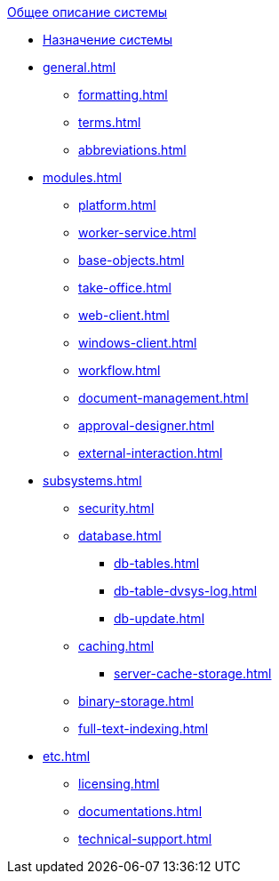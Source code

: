 .xref:index.adoc[Общее описание системы]
* xref:index.adoc[Назначение системы]

* xref:general.adoc[]
** xref:formatting.adoc[]
** xref:terms.adoc[]
** xref:abbreviations.adoc[]

* xref:modules.adoc[]
** xref:platform.adoc[]
** xref:worker-service.adoc[]
** xref:base-objects.adoc[]
** xref:take-office.adoc[]
** xref:web-client.adoc[]
** xref:windows-client.adoc[]
** xref:workflow.adoc[]
** xref:document-management.adoc[]
** xref:approval-designer.adoc[]
** xref:external-interaction.adoc[]

* xref:subsystems.adoc[]
** xref:security.adoc[]
** xref:database.adoc[]
*** xref:db-tables.adoc[]
*** xref:db-table-dvsys-log.adoc[]
*** xref:db-update.adoc[]
** xref:caching.adoc[]
*** xref:server-cache-storage.adoc[]
** xref:binary-storage.adoc[]
** xref:full-text-indexing.adoc[]

* xref:etc.adoc[]
** xref:licensing.adoc[]
** xref:documentations.adoc[]
** xref:technical-support.adoc[]
